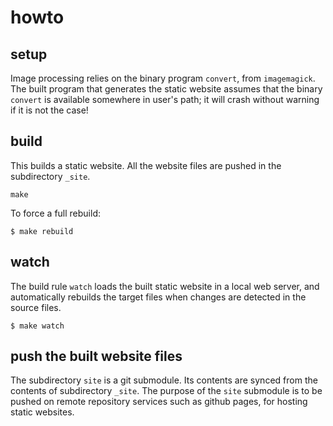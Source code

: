 * howto

** setup

Image processing relies on the binary program =convert=, from
=imagemagick=.  The built program that generates the static website
assumes that the binary =convert= is available somewhere in user's
path; it will crash without warning if it is not the case!

** build

This builds a static website.  All the website files are pushed in the
subdirectory =_site=.
#+BEGIN_EXAMPLE
make
#+END_EXAMPLE

To force a full rebuild:
#+begin_example
$ make rebuild
#+end_example

** watch

The build rule =watch= loads the built static website in a local web
server, and automatically rebuilds the target files when changes are
detected in the source files.

#+begin_example
$ make watch
#+end_example

** push the built website files

The subdirectory =site= is a git submodule.  Its contents are synced
from the contents of subdirectory =_site=.  The purpose of the =site=
submodule is to be pushed on remote repository services such as github
pages, for hosting static websites.
